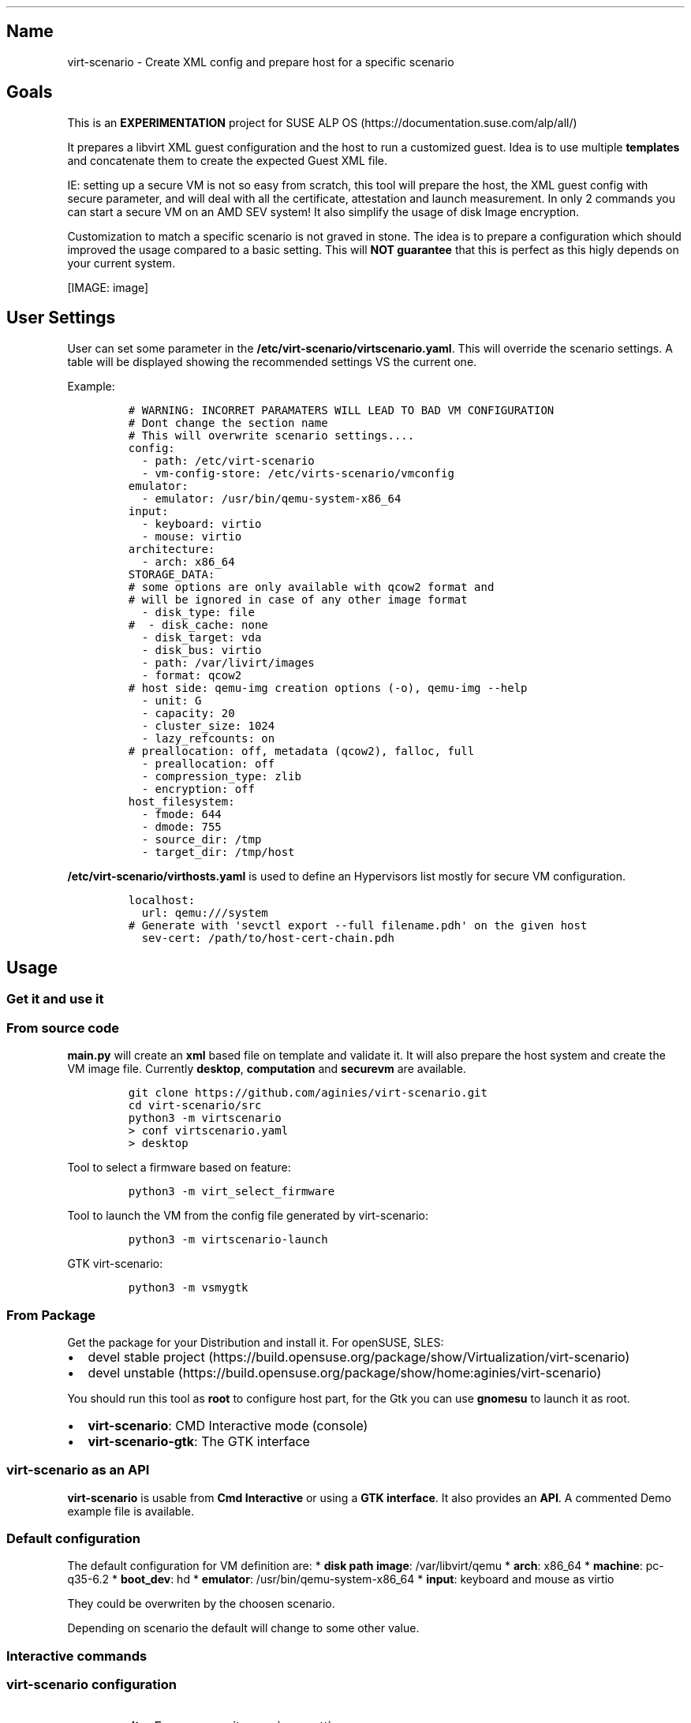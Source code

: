 .\" Automatically generated by Pandoc 2.18
.\"
.\" Define V font for inline verbatim, using C font in formats
.\" that render this, and otherwise B font.
.ie "\f[CB]x\f[]"x" \{\
. ftr V B
. ftr VI BI
. ftr VB B
. ftr VBI BI
.\}
.el \{\
. ftr V CR
. ftr VI CI
. ftr VB CB
. ftr VBI CBI
.\}
.TH "" "" "" "" ""
.hy
.SH Name
.PP
virt-scenario - Create XML config and prepare host for a specific
scenario
.SH Goals
.PP
This is an \f[B]EXPERIMENTATION\f[R] project for SUSE ALP
OS (https://documentation.suse.com/alp/all/)
.PP
It prepares a libvirt XML guest configuration and the host to run a
customized guest.
Idea is to use multiple \f[B]templates\f[R] and concatenate them to
create the expected Guest XML file.
.PP
IE: setting up a secure VM is not so easy from scratch, this tool will
prepare the host, the XML guest config with secure parameter, and will
deal with all the certificate, attestation and launch measurement.
In only 2 commands you can start a secure VM on an AMD SEV system!
It also simplify the usage of disk Image encryption.
.PP
Customization to match a specific scenario is not graved in stone.
The idea is to prepare a configuration which should improved the usage
compared to a basic setting.
This will \f[B]NOT guarantee\f[R] that this is perfect as this higly
depends on your current system.
.PP
[IMAGE: image]
.SH User Settings
.PP
User can set some parameter in the
\f[B]/etc/virt-scenario/virtscenario.yaml\f[R].
This will override the scenario settings.
A table will be displayed showing the recommended settings VS the
current one.
.PP
Example:
.IP
.nf
\f[C]
# WARNING: INCORRET PARAMATERS WILL LEAD TO BAD VM CONFIGURATION
# Dont change the section name
# This will overwrite scenario settings....
config:
  - path: /etc/virt-scenario
  - vm-config-store: /etc/virts-scenario/vmconfig
emulator:
  - emulator: /usr/bin/qemu-system-x86_64
input:
  - keyboard: virtio
  - mouse: virtio
architecture:
  - arch: x86_64
STORAGE_DATA:
# some options are only available with qcow2 format and
# will be ignored in case of any other image format
  - disk_type: file
#  - disk_cache: none
  - disk_target: vda
  - disk_bus: virtio
  - path: /var/livirt/images
  - format: qcow2
# host side: qemu-img creation options (-o), qemu-img --help
  - unit: G
  - capacity: 20
  - cluster_size: 1024
  - lazy_refcounts: on
# preallocation: off, metadata (qcow2), falloc, full
  - preallocation: off
  - compression_type: zlib
  - encryption: off
host_filesystem:
  - fmode: 644
  - dmode: 755
  - source_dir: /tmp
  - target_dir: /tmp/host
\f[R]
.fi
.PP
\f[B]/etc/virt-scenario/virthosts.yaml\f[R] is used to define an
Hypervisors list mostly for secure VM configuration.
.IP
.nf
\f[C]
localhost:
  url: qemu:///system
# Generate with \[aq]sevctl export --full filename.pdh\[aq] on the given host
  sev-cert: /path/to/host-cert-chain.pdh
\f[R]
.fi
.SH Usage
.SS Get it and use it
.SS From source code
.PP
\f[B]main.py\f[R] will create an \f[B]xml\f[R] based file on template
and validate it.
It will also prepare the host system and create the VM image file.
Currently \f[B]desktop\f[R], \f[B]computation\f[R] and
\f[B]securevm\f[R] are available.
.IP
.nf
\f[C]
git clone https://github.com/aginies/virt-scenario.git
cd virt-scenario/src
python3 -m virtscenario
> conf virtscenario.yaml
> desktop
\f[R]
.fi
.PP
Tool to select a firmware based on feature:
.IP
.nf
\f[C]
python3 -m virt_select_firmware
\f[R]
.fi
.PP
Tool to launch the VM from the config file generated by virt-scenario:
.IP
.nf
\f[C]
python3 -m virtscenario-launch
\f[R]
.fi
.PP
GTK virt-scenario:
.IP
.nf
\f[C]
python3 -m vsmygtk
\f[R]
.fi
.SS From Package
.PP
Get the package for your Distribution and install it.
For openSUSE, SLES:
.IP \[bu] 2
devel stable
project (https://build.opensuse.org/package/show/Virtualization/virt-scenario)
.IP \[bu] 2
devel
unstable (https://build.opensuse.org/package/show/home:aginies/virt-scenario)
.PP
You should run this tool as \f[B]root\f[R] to configure host part, for
the Gtk you can use \f[B]gnomesu\f[R] to launch it as root.
.IP \[bu] 2
\f[B]virt-scenario\f[R]: CMD Interactive mode (console)
.IP \[bu] 2
\f[B]virt-scenario-gtk\f[R]: The GTK interface
.SS virt-scenario as an API
.PP
\f[B]virt-scenario\f[R] is usable from \f[B]Cmd Interactive\f[R] or
using a \f[B]GTK interface\f[R].
It also provides an \f[B]API\f[R].
A commented Demo example file is available.
.SS Default configuration
.PP
The default configuration for VM definition are: * \f[B]disk path
image\f[R]: /var/libvirt/qemu * \f[B]arch\f[R]: x86_64 *
\f[B]machine\f[R]: pc-q35-6.2 * \f[B]boot_dev\f[R]: hd *
\f[B]emulator\f[R]: /usr/bin/qemu-system-x86_64 * \f[B]input\f[R]:
keyboard and mouse as virtio
.PP
They could be overwriten by the choosen scenario.
.PP
Depending on scenario the default will change to some other value.
.SS Interactive commands
.SS virt-scenario configuration
.IP \[bu] 2
\f[B]overwrite\f[R]: Force overwrite previous setting
.IP \[bu] 2
\f[B]mode\f[R]: Guest/Host/Both mode
.IP \[bu] 2
\f[B]conf\f[R]: Setting the virt-scenario configuration file
.SS Hypervisor configuration
.IP \[bu] 2
\f[B]hvconf\f[R]: Load Hypervisor configuration
.IP \[bu] 2
\f[B]hvselect\f[R]: Set hypervisor for which VMs are configured
.IP \[bu] 2
\f[B]hvlist\f[R]: List available hypervisors
.IP \[bu] 2
\f[B]force_sev\f[R]: Force the extract of a localhost PDH file.
This is \f[B]NOT secure\f[R] as this file should be stored in a secure
place!
Only for demo purpose
.SS Guest configuration
.IP \[bu] 2
\f[B]name\f[R]: Define a name for the VM
.IP \[bu] 2
\f[B]vcpu\f[R]: Choose how many VCPU
.IP \[bu] 2
\f[B]memory\f[R]: Choose the Memory size (in GiB)
.IP \[bu] 2
\f[B]vnet\f[R]: Virtual Network for the VM
.IP \[bu] 2
\f[B]machine\f[R]: Select the Machine type (from a list)
.IP \[bu] 2
\f[B]bootdev\f[R]: Select the boot dev (from a list)
.IP \[bu] 2
\f[B]cdrom\f[R]: File Path to CD/DVD installation media
.IP \[bu] 2
\f[B]vmimage\f[R]: File path to an already existing VM image
.SS Storage Guest configuration
.IP \[bu] 2
\f[B]capacity\f[R]: Disk Size image (GiB)
.IP \[bu] 2
\f[B]format\f[R]: Select the Disk Image format (qcow2/raw)
.IP \[bu] 2
\f[B]cache\f[R]: Specify the Disk Cache mode
.IP \[bu] 2
\f[B]encryption\f[R]: Encrypt the VM Disk image
.IP \[bu] 2
\f[B]diskpath\f[R]: Directory where to store disk image
.SS Generate the XML configuration and prepare the host
.IP \[bu] 2
\f[B]computation\f[R]: Create an XML configuration and host config to do
computation VM
.IP \[bu] 2
\f[B]desktop\f[R]: Create an XML configuration and host config for
Desktop VM
.IP \[bu] 2
\f[B]securevm\f[R]: Create an XML configuration and host config for
Secure VM
.SS Others
.IP \[bu] 2
\f[B]shell\f[R]: Execution of a system command
.IP \[bu] 2
\f[B]info\f[R]: Get current host information about CPU and Memory
.SH Possible Scenarios
.SS Default Settings Comparison
.PP
This settings should be better than default one.
Of course this is not perfect, and there is maybe some mistakes.
Feel free to comment on this parameters or request addition of new one.
.PP
default_settings
.SS Not yet ready
.IP \[bu] 2
Testing an OS
.IP \[bu] 2
Easy migration of VM
.IP \[bu] 2
Soft RT VM (latency improvments)
.SH Devel Information
.PP
This is still \f[B]WIP\f[R], but the code is relatively stable.
.SS Devel planning / TODO
.IP \[bu] 2
[STRIKEOUT:mechanism to create the Guest XML file from template]
.IP \[bu] 2
[STRIKEOUT:define all scenarios (list)]
.IP \[bu] 2
[STRIKEOUT:post customization of XML config]
.IP \[bu] 2
[STRIKEOUT:show host configuration]
.IP \[bu] 2
[STRIKEOUT:implement interactive shell]
.IP \[bu] 2
[STRIKEOUT:check if running inside a container (for host
configuration)\&...]
.IP \[bu] 2
[STRIKEOUT:do more configuration on the Host side]
.IP \[bu] 2
[STRIKEOUT:create needed files on host: images, network definition,
etc\&...]
.IP \[bu] 2
[STRIKEOUT:define conflict/compatibility between scenarios (is this
still needed?)]
.IP \[bu] 2
improve customization based on scenario (need to get some QA on
this\&...)
.SS Code
.PP
Source (https://github.com/aginies/virt-scenario)
.PP
Issues (https://github.com/aginies/virt-scenario/issues)
.SS Class / Functions
.PP
All scenarios are define in the \f[B]Scenarios\f[R] class.
It can do direct configuration calling \f[B]BasicConfiguration.XXX\f[R]
or \f[B]ComplexConfiguration.XXX\f[R], or request a specific features
calling \f[B]Features.XXX\f[R].
User setting always overwrite any values set automatically by scenario.
.PP
Scenarios()
.IP
.nf
\f[C]
class Scenarios()
    -> BasicConfiguration.XXX
    -> ComplexConfiguration.XXX
    -> Features.XXX
\f[R]
.fi
.PP
Features()
.IP
.nf
\f[C]
class Features()
    -> XXX_perf() -> BasicConfiguration.XXX
                  -> ComplexConfiguration.XXX
\f[R]
.fi
.PP
BasicConfiguration()
.IP
.nf
\f[C]
class BasicConfiguration()
    name(self, name)
    vcpu(self, vcpu)
    cpumode_pass(self, migratable, extra)
    power(self, suspend_to_mem, suspend_to_disk)
    audio(self, model)
    input(self, inputtype, bus)
    usb(self, model)
    watchdog(self, model, action)
    emulator(self, emulator)
    memory(self, unit, max_memory, memory)
    osdef(self, arch, machine, boot_dev)
    ondef(self, on_poweroff, on_reboot, on_crash)
    features(self, features)
    clock(self, clock_offset, clock)
    iothreads(self, iothreads)
    security_f(self, sectype, secdata)
    video(self, model_type)
\f[R]
.fi
.PP
ComplexConfiguration()
.IP
.nf
\f[C]
ComplexConfiguration()
    disk(self, disk)
    network(self, mac, network, intertype, iommu)
    access_host_fs(self)
    tpm(self, tpm_model, tpm_type, device_path)
    tpm_emulated(self, tpm_model, tpm_type, version)
    access_host_fs(self, fmode, dmode, source_dir, target_dir)
\f[R]
.fi
.SS Templates definition
.PP
All templates are in the python lib \f[B]virt-scenario/template.py\f[R]
file.
.SS Files (virtscenario)
.IP \[bu] 2
virtscenario.yaml: user setting (overwrite scenario settings)
.IP \[bu] 2
virthosts.yaml Hypervisors list and settings
.IP \[bu] 2
libvirt.py Wrapper for getting libVirt domain capabilities
.IP \[bu] 2
firmware.py Select the firmware with the required feature-set
.IP \[bu] 2
sev.py Get parameters for configuring an SEV or SEV-ES VM and do
detaction
.IP \[bu] 2
template.py libvirt XML template definition
.IP \[bu] 2
scenario.py different call to create the XML based on the selected
scenario
.IP \[bu] 2
dict.py create the dict with data to file the template
.IP \[bu] 2
configuration.py all stuff related to configuration
.IP \[bu] 2
features.py prepare some features for the VM
.IP \[bu] 2
host.py create the storage and prepare the host
.IP \[bu] 2
guest.py create dict to file all the templates
.IP \[bu] 2
immutable.py Immutable data (to be removed when implementation will be
done\&...)
.IP \[bu] 2
qemulist.py provide list of available options in qemu and some default
path
.IP \[bu] 2
util.py internal needed functions
.IP \[bu] 2
cmd.py Python CMD interactive part
.IP \[bu] 2
main.py launch the tool and create the final XML file and host
configuration
.IP \[bu] 2
hypervisors.py list, select, connect to an hypervisor (or any other HV
action)
.IP \[bu] 2
configstore.py Guest configuration store (used mostly for Confidential
computing)
.SS Host configuration
.IP \[bu] 2
check CPU flag: sev, sev-es, pdpe1gb, pse
.IP \[bu] 2
check SEV on the system and libvirt enablement
.IP \[bu] 2
enable an AMD SEV system
.IP \[bu] 2
generate SEV attestation and update VM XML
.IP \[bu] 2
configure HugePages and THP
.IP \[bu] 2
enable/disable KSM
.IP \[bu] 2
adjust swappiness
.IP \[bu] 2
manage IO scheduler
.SS Possible Guest VM Features
.IP \[bu] 2
CPU performance
.IP \[bu] 2
System features
.IP \[bu] 2
Security
.IP \[bu] 2
Memory performance
.IP \[bu] 2
Storage performance
.IP \[bu] 2
Video (virtio or others)
.IP \[bu] 2
Network performance
.IP \[bu] 2
Clock performance
.IP \[bu] 2
Using host hardware
.IP \[bu] 2
Access host OS filesystem
.IP \[bu] 2
AMD SEV
.IP \[bu] 2
select right firmware for VM guest
.IP \[bu] 2
Disk Encryption
.SS Stuff currently immutable
.PP
This is currently not changeable using the template, this needs to be
adjusted in the futur (or not\&...): * console_data * channel_data *
memballoon_data * rng_data * Memory Backing * metadata_data * only
support 1 disk per VM
.SH Example with securevm (Confidential Computing)
.PP
virt-scenario currently only support setting secure Virtual Machine on
AMD SEV or SEV-ES system.
For more information about SUSE and SEV please refer to SLES AMD SEV.
.SS Prepare Your VM
.PP
virt-scenario provides different options to configure the Virtual
Machine.
In our example we will set different parameters to suit our needs, most
of them provides completion using the [TAB] key:
.IP
.nf
\f[C]
name ALPOS
vcpu 4
memory 8
vnet default
bootdev hd
vmimage /var/lib/libvirt/images/ALP-VM.x86_64-0.0.1-kvm_encrypted-Snapshot20230309.qcow2
force_sev on
\f[R]
.fi
.PP
This end up with a prompt like:
.IP
.nf
\f[C]
---------- User Settings ----------
Disk Path: /var/lib/libvirt/images
Main Configuration: /etc/virt-scenario/virtscenario.yaml
Hypervisor Configuration: /etc/virt-scenario/virthosts.yaml
Force SEV PDH extraction: on
Name: ALPOS
Vcpu: 4
Memory: 8
Boot Device: hd
Virtual Network: default
VM Image file: /var/lib/libvirt/images/ALP-VM.x86_64-0.0.1-kvm_encrypted-Snapshot20230309.qcow2
\f[R]
.fi
.SS Generate XML and prepare the host
.PP
You are ready to run \f[B]securevm\f[R] to prepare the host system and
generate the XML libvirt config:
.IP
.nf
\f[C]
securevm
\f[R]
.fi
.PP
The generated XML file is available in
\f[B]\[ti]/etc/virt-scenario/vmconfig/ALPOS/domain.xml\f[R].
You can also find a \f[B]config.yaml\f[R] which contains host data about
this VM.
In our case \f[B]attestation\f[R] will be set to true, the host will be
\f[B]localhost\f[R].
The \f[B]/etc/virt-scenario/virthosts.yaml\f[R] will be updated to
configure the correct path to the extracted PDH file (sev-cert).
.SS Launch the VM
.PP
Launch the VM with the \f[B]virt-scenario-launch\f[R] tool:
.IP
.nf
\f[C]
# virt-scenario-launch --start ALPOS
Connected to libvirtd socket; Version: 7001000
SEV(-ES) attestation passed!
Validation successfull for domain ALPOS
\f[R]
.fi
.SH Authors
.PP
Written by Antoine Ginies
.PP
Contributors: Joerg Roedel
